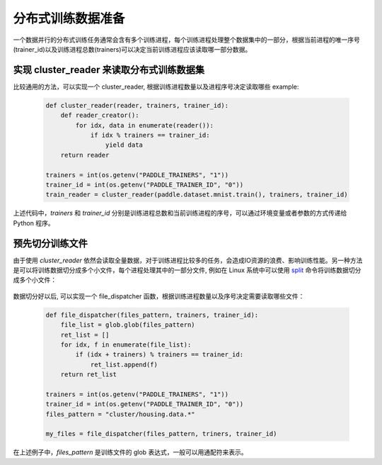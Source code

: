 ..  _api_guide_cluster_train_data:

####################
分布式训练数据准备
####################

一个数据并行的分布式训练任务通常会含有多个训练进程，每个训练进程处理整个数据集中的一部分，根据当前进程的唯一序号(trainer_id)以及训练进程总数(trainers)可以决定当前训练进程应该读取哪一部分数据。

实现 cluster_reader 来读取分布式训练数据集
----------------------------------------

比较通用的方法，可以实现一个 cluster_reader, 根据训练进程数量以及进程序号决定读取哪些 example:

    .. code-block:: python
        
        def cluster_reader(reader, trainers, trainer_id):
            def reader_creator():
                for idx, data in enumerate(reader()):
                    if idx % trainers == trainer_id:
                        yield data
            return reader

        trainers = int(os.getenv("PADDLE_TRAINERS", "1"))
        trainer_id = int(os.getenv("PADDLE_TRAINER_ID", "0"))
        train_reader = cluster_reader(paddle.dataset.mnist.train(), trainers, trainer_id)

上述代码中，`trainers` 和 `trainer_id` 分别是训练进程总数和当前训练进程的序号，可以通过环境变量或者参数的方式传递给 Python 程序。

预先切分训练文件
-----------------

由于使用 `cluster_reader` 依然会读取全量数据，对于训练进程比较多的任务，会造成IO资源的浪费、影响训练性能。另一种方法是可以将训练数据切分成多个小文件，每个进程处理其中的一部分文件,
例如在 Linux 系统中可以使用 `split <http://man7.org/linux/man-pages/man1/split.1.html>`_ 命令将训练数据切分成多个小文件：

  .. code-block:: bash
    $ split -d -a 4 -d -l 100 housing.data cluster/housing.data.
    $ find ./cluster
    cluster/
    cluster/housing.data.0002
    cluster/housing.data.0003
    cluster/housing.data.0004
    cluster/housing.data.0000
    cluster/housing.data.0001
    cluster/housing.data.0005

数据切分好以后, 可以实现一个 file_dispatcher 函数，根据训练进程数量以及序号决定需要读取哪些文件：

    .. code-block:: python

        def file_dispatcher(files_pattern, trainers, trainer_id):
            file_list = glob.glob(files_pattern)
            ret_list = []
            for idx, f in enumerate(file_list):
                if (idx + trainers) % trainers == trainer_id:
                    ret_list.append(f)
            return ret_list
        
        trainers = int(os.getenv("PADDLE_TRAINERS", "1"))
        trainer_id = int(os.getenv("PADDLE_TRAINER_ID", "0"))
        files_pattern = "cluster/housing.data.*"

        my_files = file_dispatcher(files_pattern, triners, trainer_id)

在上述例子中，`files_pattern` 是训练文件的 glob 表达式，一般可以用通配符来表示。